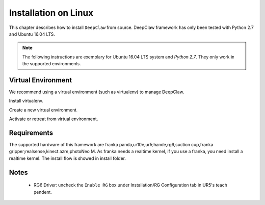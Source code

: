 Installation on Linux
=====================

This chapter describes how to install ``DeepClaw`` from source.
DeepClaw framework has only been tested with Python 2.7 and Ubuntu 16.04 LTS.

.. note::
   The following instructions are exemplary for Ubuntu 16.04 LTS system and `Python 2.7`.
   They only work in the supported environments.

Virtual Environment
-------------------
We recommend using a virtual environment (such as virtualenv) to manage DeepClaw.

Install virtualenv.

.. code-block:: shell
    :linenos:

    $ pip install -U virtualenv

Create a new virtual environment.

.. code-block:: shell
    :linenos:

    $ virtualenv -p /usr/bin/python2.7 ~/DCvenv

Activate or retreat from virtual environment.

.. code-block:: shell
    :linenos:

    $ source ~/DCvenv/bin/activate # activate virtual environment
    $ deactivate # retreat from virtual environment

Requirements
------------
The supported hardware of this framework are franka panda,ur10e,ur5;hande,rg6,suction cup,franka gripper;realsense,kinect azre,photoNeo M. As franka needs a realtime kernel, if you use a franka, you need install a realtime kernel. The install flow is showed in install folder.




Notes
-----
 * RG6 Driver: uncheck the ``Enable RG`` box under Installation/RG Configuration tab in UR5's teach pendent.
 
